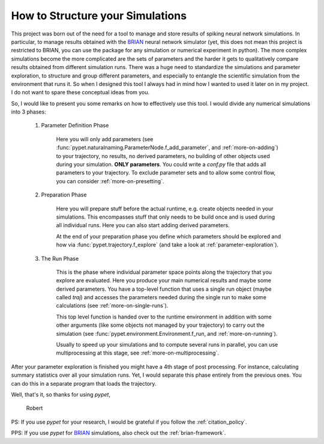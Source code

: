 
.. _more-on-concept:

=====================================
How to Structure your Simulations
=====================================

This project was born out of the need for a tool to manage and store results of spiking neural
network simulations. In particular, to manage results obtained with the BRIAN_ neural network
simulator (yet, this does not mean this project is restricted to BRIAN, you can use the
package for any simulation or numerical experiment in python).
The more complex simulations become the more complicated are the sets of parameters
and the harder it gets to qualitatively compare results obtained from different
simulation runs. There was a huge need to standardize the simulations and parameter
exploration, to structure and group different parameters, and especially to entangle the
scientific simulation from the environment that runs it. So when I designed
this tool I always had in mind how I wanted to used it later on in my project.
I do not want to spare these conceptual ideas from you.

So, I would like to present you some remarks on how to effectively use this tool.
I would divide any numerical simulations into 3 phases:

    1. Parameter Definition Phase

        Here you will only add parameters (see :func:`pypet.naturalnaming.ParameterNode.f_add_parameter`,
        and :ref:`more-on-adding`) to your trajectory, no results, no derived parameters,
        no building of other objects used during your simulation.
        **ONLY parameters**. You could write a `conf.py`
        file that adds all parameters to your trajectory. To exclude parameter sets and
        to allow some control flow, you can consider :ref:`more-on-presetting`.

    2. Preparation Phase

        Here you will prepare stuff before the actual runtime,
        e.g. create objects needed in your simulations.
        This encompasses stuff that only needs to be build once and is used
        during all individual runs.
        Here you can also start adding derived parameters.

        At the end of your preparation phase you define which parameters should be explored and
        how via :func:`pypet.trajectory.f_explore` (and take a look at :ref:`parameter-exploration`).

    3. The Run Phase

        This is the phase where individual parameter space points along the trajectory that you
        explore are evaluated. Here you produce your main numerical results and maybe some
        derived parameters.
        You have a top-level function that uses a single run object (maybe called `traj`)
        and accesses the parameters needed during the single run
        to make some calculations (see :ref:`more-on-single-runs`).

        This top level function is handed over to the runtime environment in addition with
        some other arguments (like some objects not managed by your trajectory) to carry out the
        simulation (see :func:`pypet.environment.Environment.f_run, and :ref:`more-on-running`).

        Usually to speed up your simulations and to compute several runs in parallel, you can
        use multiprocessing at this stage, see :ref:`more-on-multiprocessing`.


After your parameter exploration is finished you might have a 4th stage of post processing.
For instance, calculating summary statistics over all your simulation runs.
Yet, I would separate this phase entirely from the previous ones. You can do this in a separate
program that loads the trajectory.


Well, that's it, so thanks for using *pypet*,

    Robert


PS: If you use *pypet* for your research, I would be grateful if you
follow the :ref:`citation_policy`.

PPS: If you use *pypet* for BRIAN_ simulations, also check out the
:ref:`brian-framework`.


.. _BRIAN: http://briansimulator.org/